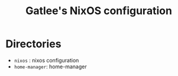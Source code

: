#+TITLE: Gatlee's NixOS configuration

* Directories
- ~nixos~ : nixos configuration
- ~home-manager~: home-manager
